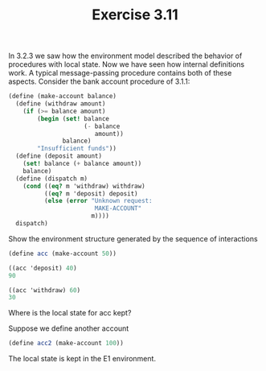#+TITLE: Exercise 3.11
In 3.2.3 we saw how the environment model described the behavior of procedures with local state. Now we have seen how internal definitions work. A typical message-passing procedure contains both of these aspects. Consider the bank account procedure of 3.1.1:

#+BEGIN_SRC scheme :eval no
  (define (make-account balance)
    (define (withdraw amount)
      (if (>= balance amount)
          (begin (set! balance 
                       (- balance 
                          amount))
                 balance)
          "Insufficient funds"))
    (define (deposit amount)
      (set! balance (+ balance amount))
      balance)
    (define (dispatch m)
      (cond ((eq? m 'withdraw) withdraw)
            ((eq? m 'deposit) deposit)
            (else (error "Unknown request: 
                          MAKE-ACCOUNT" 
                         m))))
    dispatch)
#+END_SRC

Show the environment structure generated by the sequence of interactions

#+BEGIN_SRC scheme :eval no
  (define acc (make-account 50))

  ((acc 'deposit) 40)
  90
#+END_SRC

[[./images/3.11/acc.svg]]

#+BEGIN_SRC scheme :eval no
  ((acc 'withdraw) 60)
  30
#+END_SRC
[[./images/3.11/acc-withdraw.svg]]

Where is the local state for acc kept?

Suppose we define another account
#+BEGIN_SRC scheme :eval no
  (define acc2 (make-account 100))
#+END_SRC

The local state is kept in the E1 environment.

[[./images/3.11/acc2.svg]]
